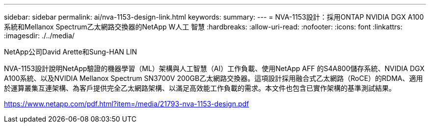 ---
sidebar: sidebar 
permalink: ai/nva-1153-design-link.html 
keywords:  
summary:  
---
= NVA-1153設計：採用ONTAP NVIDIA DGX A100系統和Mellanox Spectrum乙太網路交換器的NetApp W人工 智慧
:hardbreaks:
:allow-uri-read: 
:nofooter: 
:icons: font
:linkattrs: 
:imagesdir: ./../media/


NetApp公司David Arette和Sung-HAN LIN

NVA-1153設計說明NetApp驗證的機器學習（ML）架構與人工智慧（AI）工作負載、使用NetApp AFF 的S4A800儲存系統、NVIDIA DGX A100系統、以及NVIDIA Mellanox Spectrum SN3700V 200GB乙太網路交換器。這項設計採用融合式乙太網路（RoCE）的RDMA、適用於運算叢集互連架構、為客戶提供完全乙太網路架構、以滿足高效能工作負載的需求。本文件也包含已實作架構的基準測試結果。

link:https://www.netapp.com/pdf.html?item=/media/21793-nva-1153-design.pdf["https://www.netapp.com/pdf.html?item=/media/21793-nva-1153-design.pdf"^]
